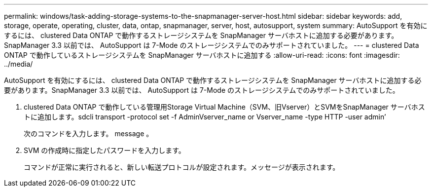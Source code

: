 ---
permalink: windows/task-adding-storage-systems-to-the-snapmanager-server-host.html 
sidebar: sidebar 
keywords: add, storage, operate, operating, cluster, data, ontap, snapmanager, server, host, autosupport, system 
summary: AutoSupport を有効にするには、 clustered Data ONTAP で動作するストレージシステムを SnapManager サーバホストに追加する必要があります。SnapManager 3.3 以前では、 AutoSupport は 7-Mode のストレージシステムでのみサポートされていました。 
---
= clustered Data ONTAP で動作しているストレージシステムを SnapManager サーバホストに追加する
:allow-uri-read: 
:icons: font
:imagesdir: ../media/


[role="lead"]
AutoSupport を有効にするには、 clustered Data ONTAP で動作するストレージシステムを SnapManager サーバホストに追加する必要があります。SnapManager 3.3 以前では、 AutoSupport は 7-Mode のストレージシステムでのみサポートされていました。

. clustered Data ONTAP で動作している管理用Storage Virtual Machine（SVM、旧Vserver）とSVMをSnapManager サーバホストに追加します。sdcli transport -protocol set -f AdminVserver_name or Vserver_name -type HTTP -user admin’
+
次のコマンドを入力します。 message 。

. SVM の作成時に指定したパスワードを入力します。
+
コマンドが正常に実行されると、新しい転送プロトコルが設定されます。メッセージが表示されます。


